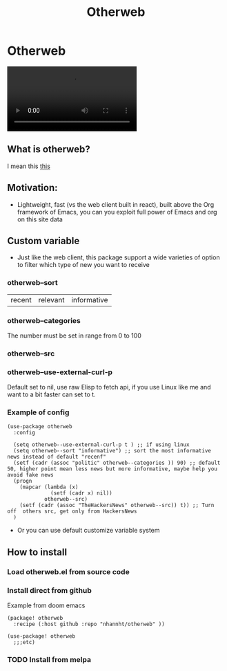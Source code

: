 #+title: Otherweb

* Otherweb

#+begin_html
<video src="https://user-images.githubusercontent.com/69144096/184963541-a879f0c3-8741-4035-bd48-1322b58e6b1b.mp4"></video>
#+end_html

** What is otherweb?
I mean this [[https://otherweb.com][this]]

[[file:images/Otherweb/_20220816_221410screenshot.png]]
** Motivation:
- Lightweight, fast (vs the web client built in react), built above the Org framework of Emacs,  you can you exploit full power of Emacs and org on this site data

** Custom variable

- Just like the web client, this package support a wide varieties of option to filter which type of new you want to receive
*** otherweb--sort
| recent | relevant | informative |
*** otherweb--categories
The number must be set in range from 0 to 100
[[file:images/Otherweb/_20220816_233144screenshot.png]]

*** otherweb--src

[[file:images/Otherweb/_20220816_222549screenshot.png]]
*** otherweb--use-external-curl-p
Default set to nil, use raw Elisp to fetch api, if you use Linux like me and want to a bit faster can set to t.
*** Example of config
#+begin_src elisp
(use-package otherweb
  :config

  (setq otherweb--use-external-curl-p t ) ;; if using linux
  (setq otherweb--sort "informative") ;; sort the most informative news instead of default "recenf"
  (setf (cadr (assoc "politic" otherweb--categories )) 90) ;; default 50, higher point mean less news but more informative, maybe help you avoid fake news
  (progn
    (mapcar (lambda (x)
              (setf (cadr x) nil))
            otherweb--src)
    (setf (cadr (assoc "TheHackersNews" otherweb--src)) t)) ;; Turn off  others src, get only from HackersNews
  )
#+end_src
- Or you can use default customize variable system
** How to install
*** Load otherweb.el from source code
*** Install direct from github
Example from doom emacs
#+begin_src elisp
(package! otherweb
  :recipe (:host github :repo "nhannht/otherweb" ))

(use-package! otherweb
  ;;;etc)
#+end_src
*** TODO Install from melpa
